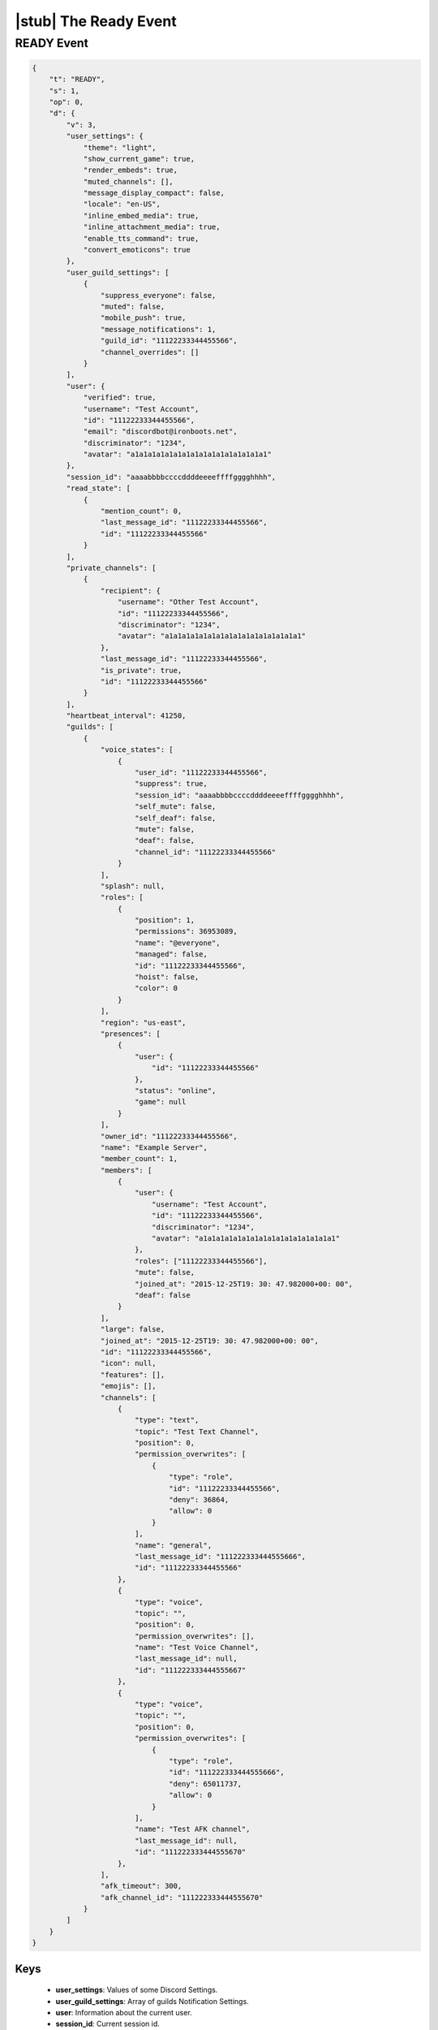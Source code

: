 |stub| The Ready Event
======================

READY Event
-----------

.. code-block:: json

    {
        "t": "READY",
        "s": 1,
        "op": 0,
        "d": {
            "v": 3,
            "user_settings": {
                "theme": "light",
                "show_current_game": true,
                "render_embeds": true,
                "muted_channels": [],
                "message_display_compact": false,
                "locale": "en-US",
                "inline_embed_media": true,
                "inline_attachment_media": true,
                "enable_tts_command": true,
                "convert_emoticons": true
            },
            "user_guild_settings": [
                {
                    "suppress_everyone": false,
                    "muted": false,
                    "mobile_push": true,
                    "message_notifications": 1,
                    "guild_id": "11122233344455566",
                    "channel_overrides": []
                }
            ],
            "user": {
                "verified": true,
                "username": "Test Account",
                "id": "11122233344455566",
                "email": "discordbot@ironboots.net",
                "discriminator": "1234",
                "avatar": "a1a1a1a1a1a1a1a1a1a1a1a1a1a1a1a1"
            },
            "session_id": "aaaabbbbccccddddeeeeffffgggghhhh",
            "read_state": [
                {
                    "mention_count": 0,
                    "last_message_id": "11122233344455566",
                    "id": "11122233344455566"
                }
            ],
            "private_channels": [
                {
                    "recipient": {
                        "username": "Other Test Account",
                        "id": "11122233344455566",
                        "discriminator": "1234",
                        "avatar": "a1a1a1a1a1a1a1a1a1a1a1a1a1a1a1a1"
                    },
                    "last_message_id": "11122233344455566",
                    "is_private": true,
                    "id": "11122233344455566"
                }
            ],
            "heartbeat_interval": 41250,
            "guilds": [
                {
                    "voice_states": [
                        {
                            "user_id": "11122233344455566",
                            "suppress": true,
                            "session_id": "aaaabbbbccccddddeeeeffffgggghhhh",
                            "self_mute": false,
                            "self_deaf": false,
                            "mute": false,
                            "deaf": false,
                            "channel_id": "11122233344455566"
                        }
                    ],
                    "splash": null,
                    "roles": [
                        {
                            "position": 1,
                            "permissions": 36953089,
                            "name": "@everyone",
                            "managed": false,
                            "id": "11122233344455566",
                            "hoist": false,
                            "color": 0
                        }
                    ],
                    "region": "us-east",
                    "presences": [
                        {
                            "user": {
                                "id": "11122233344455566"
                            },
                            "status": "online",
                            "game": null
                        }
                    ],
                    "owner_id": "11122233344455566",
                    "name": "Example Server",
                    "member_count": 1,
                    "members": [
                        {
                            "user": {
                                "username": "Test Account",
                                "id": "11122233344455566",
                                "discriminator": "1234",
                                "avatar": "a1a1a1a1a1a1a1a1a1a1a1a1a1a1a1a1"
                            },
                            "roles": ["11122233344455566"],
                            "mute": false,
                            "joined_at": "2015-12-25T19: 30: 47.982000+00: 00",
                            "deaf": false
                        }
                    ],
                    "large": false,
                    "joined_at": "2015-12-25T19: 30: 47.982000+00: 00",
                    "id": "11122233344455566",
                    "icon": null,
                    "features": [],
                    "emojis": [],
                    "channels": [
                        {
                            "type": "text",
                            "topic": "Test Text Channel",
                            "position": 0,
                            "permission_overwrites": [
                                {
                                    "type": "role",
                                    "id": "11122233344455566",
                                    "deny": 36864,
                                    "allow": 0
                                }
                            ],
                            "name": "general",
                            "last_message_id": "111222333444555666",
                            "id": "11122233344455566"
                        },
                        {
                            "type": "voice",
                            "topic": "",
                            "position": 0,
                            "permission_overwrites": [],
                            "name": "Test Voice Channel",
                            "last_message_id": null,
                            "id": "111222333444555667"
                        },
                        {
                            "type": "voice",
                            "topic": "",
                            "position": 0,
                            "permission_overwrites": [
                                {
                                    "type": "role",
                                    "id": "111222333444555666",
                                    "deny": 65011737,
                                    "allow": 0
                                }
                            ],
                            "name": "Test AFK channel",
                            "last_message_id": null,
                            "id": "111222333444555670"
                        },
                    ],
                    "afk_timeout": 300,
                    "afk_channel_id": "111222333444555670"
                }
            ]
        }
    }

Keys
^^^^^^^^^^

    - **user_settings**: Values of some Discord Settings.
    - **user_guild_settings**: Array of guilds Notification Settings.
    - **user**: Information about the current user.
    - **session_id**: Current session id.
    - **read_state**: Array of channels read states in format:
        - **mention_count**: Count of mentions for the current user.
        - **last_message_id**: ID of the last message.
        - **id**: Channel ID.
    - **private_channels**: Array of private channels.
    - **heartbeat_interval**: Interval for `keepalive <https://github.com/DiscordAPI/docs/blob/master/docs/reference/websockets/general.rst#keepalive>`_.
    - **guilds**: Array of current guilds in `Guild Format <https://github.com/DiscordAPI/docs/blob/master/docs/reference/guilds/general.rst#guild-format>`_ with additional keys:
        - **voice_states**: Array of members voice states.
        - **presences**: Array of memebers statuses.
        - **members**: Array of guild members.
        - **channels**: Array of guild channels in `Channel Format <https://github.com/DiscordAPI/docs/blob/master/docs/reference/channels/general.rst#channel-format>`_.

